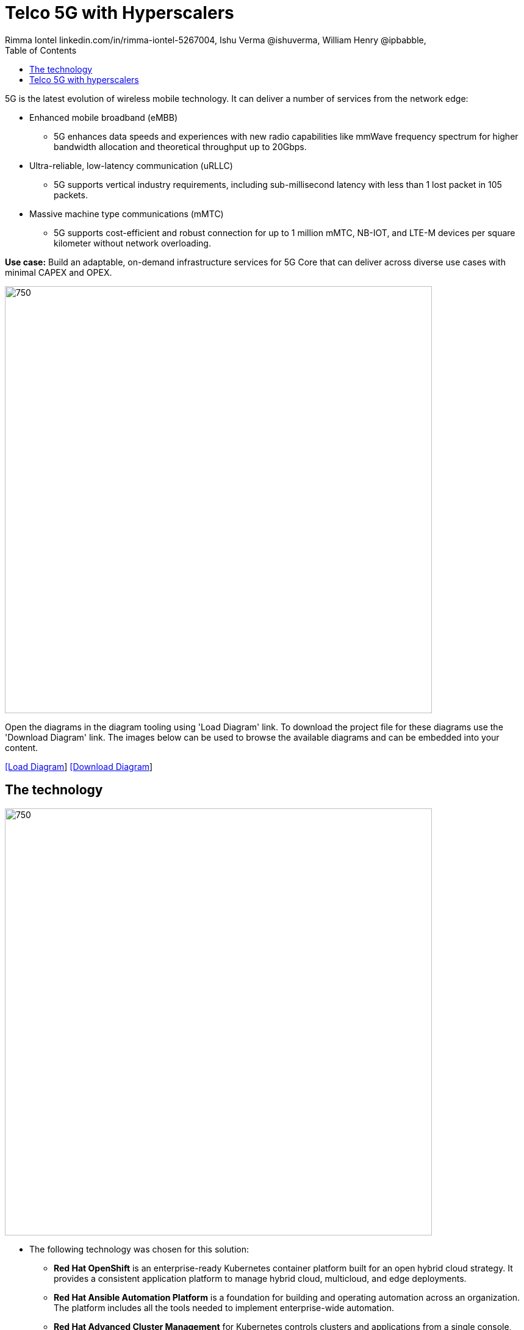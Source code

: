 = Telco 5G with Hyperscalers
 Rimma Iontel linkedin.com/in/rimma-iontel-5267004, Ishu Verma  @ishuverma, William Henry @ipbabble,
:homepage: https://gitlab.com/redhatdemocentral/portfolio-architecture-examples
:imagesdir: images
:icons: font
:source-highlighter: prettify
:description: 5G is the latest evolution of wireless mobile technology. It can deliver a number of services from the network edge
:Keywords: Telco 5G, OpenShift, Ansible, Hybrid Cloud, Linux, Automation, Mobile Broadband
:toc: left
:toclevels: 5


5G is the latest evolution of wireless mobile technology. It can deliver a number of services from the network edge:

* Enhanced mobile broadband (eMBB)
** 5G enhances data speeds and experiences with new radio capabilities like mmWave frequency spectrum for higher bandwidth allocation and theoretical throughput up to 20Gbps.
* Ultra-reliable, low-latency communication (uRLLC)
** 5G supports vertical industry requirements, including sub-millisecond latency with
less than 1 lost packet in 105 packets.
* Massive machine type communications (mMTC)
** 5G supports cost-efficient and robust connection for up to 1 million mMTC, NB-IOT, and LTE-M devices per square kilometer without network overloading.

*Use case:* Build an adaptable, on-demand infrastructure services for 5G Core that can deliver across diverse use
cases with minimal CAPEX and OPEX.

--
image:intro-marketectures/telco-5g-core-hyperscalers-marketing-slide.png[750,700]
--

Open the diagrams in the diagram tooling using 'Load Diagram' link. To download the project file for these diagrams use
the 'Download Diagram' link. The images below can be used to browse the available diagrams and can be embedded into your
content.

--
https://redhatdemocentral.gitlab.io/portfolio-architecture-tooling/index.html?#/portfolio-architecture-examples/projects/telco5GC-generic-7.drawio[[Load Diagram]]
https://gitlab.com/redhatdemocentral/portfolio-architecture-examples/-/raw/main/diagrams/telco5GC-generic-7.drawio?inline=false[[Download Diagram]]
--


== The technology
--
image:logical-diagrams/telco5GC-generic-7-ld.png[750, 700]
--

* The following technology was chosen for this solution:

** *Red Hat OpenShift* is an enterprise-ready Kubernetes container platform built for an open hybrid cloud strategy. It
provides a consistent application platform to manage hybrid cloud, multicloud, and edge deployments.

** *Red Hat Ansible Automation Platform* is a foundation for building and operating automation across an organization.
The platform includes all the tools needed to implement enterprise-wide automation.

** *Red Hat Advanced Cluster Management* for Kubernetes controls clusters and applications from a single console, with
built-in security policies. Extend the value of Red Hat OpenShift by deploying apps, managing multiple clusters, and
enforcing policies across multiple clusters at scale.

** *Red Hat Identity Management* provides a centralized and unified way to manage identity stores, authentication,
policies, and authorization policies in a Linux-based domain.

** *Red Hat OpenShift Data Foundations* is software-defined storage for containers. Engineered as the data and storage
services platform for Red Hat OpenShift, Red Hat OpenShift Data Foundation helps teams develop and deploy applications
quickly and efficiently across clouds.

** *Red Hat Enterprise Linux* is the world’s leading enterprise Linux platform. It’s an open source operating system
(OS). It’s the foundation from which you can scale existing apps—and roll out emerging technologies—across bare-metal,
virtual, container, and all types of cloud environments.


== Telco 5G with hyperscalers
--
image:schematic-diagrams/telco5GC-generic-7-sd.png[750, 700]
--

*Infrastructure*: The infrastrusture includes core services like; compute , network , storage , infrastructure
sub-utilities (ex ntp source), additive network functions (ex firewall / load balancers etc) as well as add-on software
services such as identity management, infrastructure automation toolbox and base image catalogs.

*Application Platform*: Application platform is the core “engine” that runs the 5G application. The key components
provided such as container execution and orchestration platform, application sub-utilities (dashboards, apis, pluggable
resources etc) , additive devops and platform-management toolboxes. Application platform is not necessarily a singleton
instance but a distributed highly available, resilient open source software stack.

*Applications*: 5G applications can be sub-categorized into:

* Main functions that deliver 3GPP 5G Core functionality for device/user registration and session management.
* Supplementary functions that deliver device/user subscription and value added services.
* Management function(s) deliver operations support system (oss) and business support systems (bss) duties.

*Platform Management and Application Orchestration*: The best practice, to achieve smooth and consistent platform
creation, management as well as application stack delivery, is leveraging the GitOps pattern. Using git as a single
source of truth, both for platform configurations as well as application/function stacks, is the only way to achieve
homogeneous and scalable 5G Core across on-premise and hyperscalers.



